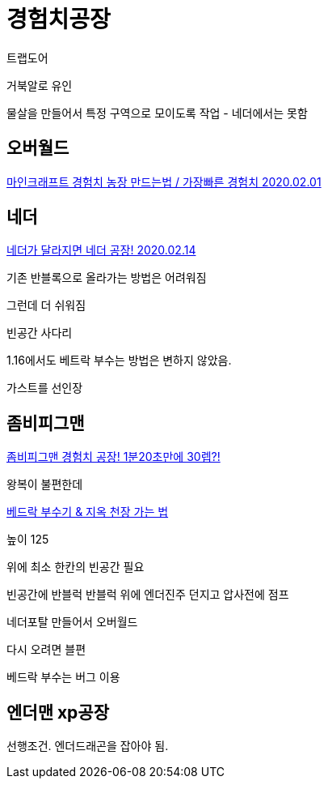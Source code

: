 = 경험치공장

트랩도어

거북알로 유인

물살을 만들어서 특정 구역으로 모이도록 작업 - 네더에서는 못함




== 오버월드

https://blog.naver.com/PostView.nhn?blogId=122yechan&logNo=221792179227[마인크래프트 경험치 농장 만드는법 / 가장빠른 경험치 2020.02.01]

== 네더


https://www.youtube.com/watch?v=srOCcM1wC-A[네더가 달라지면 네더 공장! 2020.02.14]

기존 반블록으로 올라가는 방법은 어려워짐

그런데 더 쉬워짐

빈공간
사다리

1.16에서도 베트락 부수는 방법은 변하지 않았음.

가스트를 선인장


== 좀비피그맨
https://www.youtube.com/watch?v=_zGPsrI6HTo[좀비피그맨 경험치 공장! 1분20초만에 30렙?!]

왕복이 불편한데

https://www.youtube.com/watch?v=VoSrspDbMGI[베드락 부수기 & 지옥 천장 가는 법]

높이 125

위에 최소 한칸의 빈공간 필요

빈공간에 반블럭
반블럭 위에 엔더진주 던지고 압사전에 점프

네더포탈 만들어서 오버월드

다시 오려면 블편

베드락 부수는 버그 이용



== 엔더맨 xp공장
선행조건. 엔더드래곤을 잡아야 됨.
